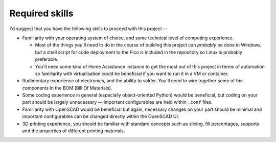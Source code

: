 Required skills
================

I'd suggest that you have the following skills to proceed with this project —

* Familiarity with your operating system of choice, and some technical level of computing experience. 
  
  * Most of the things you'll need to do in the course of building this project can *probably* be done in Windows, but a shell script for code deployment to the Pico is included in the repository so Linux is probably preferable.
  * You'll need some kind of Home Assistance instance to get the most out of this project in terms of automation so familiarity with virtualisation could be beneficial if you want to run it in a VM or container.
* Rudimentary experience of electronics, and the ability to solder. You'll need to wire together some of the components in the BOM (Bill Of Materials).
* Some coding experience in general (especially object-oriented Python) would be beneficial, but coding on your part should be largely unnecessary — important configurables are held within ``.conf`` files.
* Familiarity with OpenSCAD would be beneficial but again, necessary changes on your part should be minimal and important configurables can be changed directly within the OpenSCAD UI.
* 3D printing experience, you should be familiar with standard concepts such as slicing, fill percentages, supports and the properties of different printing materials.
